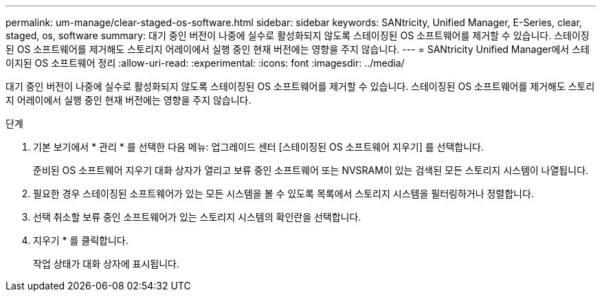 ---
permalink: um-manage/clear-staged-os-software.html 
sidebar: sidebar 
keywords: SANtricity, Unified Manager, E-Series, clear, staged, os, software 
summary: 대기 중인 버전이 나중에 실수로 활성화되지 않도록 스테이징된 OS 소프트웨어를 제거할 수 있습니다. 스테이징된 OS 소프트웨어를 제거해도 스토리지 어레이에서 실행 중인 현재 버전에는 영향을 주지 않습니다. 
---
= SANtricity Unified Manager에서 스테이지된 OS 소프트웨어 정리
:allow-uri-read: 
:experimental: 
:icons: font
:imagesdir: ../media/


[role="lead"]
대기 중인 버전이 나중에 실수로 활성화되지 않도록 스테이징된 OS 소프트웨어를 제거할 수 있습니다. 스테이징된 OS 소프트웨어를 제거해도 스토리지 어레이에서 실행 중인 현재 버전에는 영향을 주지 않습니다.

.단계
. 기본 보기에서 * 관리 * 를 선택한 다음 메뉴: 업그레이드 센터 [스테이징된 OS 소프트웨어 지우기] 를 선택합니다.
+
준비된 OS 소프트웨어 지우기 대화 상자가 열리고 보류 중인 소프트웨어 또는 NVSRAM이 있는 검색된 모든 스토리지 시스템이 나열됩니다.

. 필요한 경우 스테이징된 소프트웨어가 있는 모든 시스템을 볼 수 있도록 목록에서 스토리지 시스템을 필터링하거나 정렬합니다.
. 선택 취소할 보류 중인 소프트웨어가 있는 스토리지 시스템의 확인란을 선택합니다.
. 지우기 * 를 클릭합니다.
+
작업 상태가 대화 상자에 표시됩니다.


